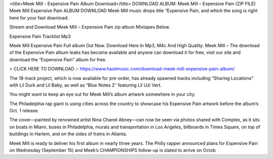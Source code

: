 <title>Meek Mill - Expensive Pain Album Download</title>
DOWNLOAD ALBUM: Meek Mill – Expensive Pain (ZIP FILE) Meek Mill Expensive Pain ALBUM DOWNLOAD Meek Mill music drops title “Expensive Pain, and which the song is right here for your fast download.

Stream and Download Meek Mill – Expensive Pain zip album Mixtapes Below.

Expensive Pain Tracklist Mp3

Meek Mill Expensive Pain Full album Out Now. Download Here In Mp3, M4c And High Quality. Meek Mill – The download of the Expensive Pain album leaks has become available and anyone can download it for free, visit our site and download the “Expensive Pain” album for free.



> CLICK HERE TO DOWNLOAD :- https://www.hasitmusic.com/download-meek-mill-expensive-pain-album/

 

The 18-track project, which is now available for pre-order, has already spawned tracks including “Sharing Locations” with Lil Durk and Lil Baby, as well as “Blue Notes 2″ featuring Lil Uzi Vert.

You might want to keep an eye out for Meek Mill’s album artwork somewhere in your city.

The Philadelphia rap giant is using cities across the country to showcase his Expensive Pain artwork before the album’s Oct. 1 release.

The cover—painted by renowned artist Nina Chanel Abney—can now be seen via photos shared with Complex, as it sits on boats in Miami, buses in Philadelphia, murals and transportation in Los Angeles, billboards in Times Square, on top of buildings in Harlem, and on the sides of trains in Atlanta.

Meek Mill is ready to deliver his first album in nearly three years. The Philly rapper announced plans for Expensive Pain on Wednesday (September 15) and Meek’s CHAMPIONSHIPS follow-up is slated to arrive on Octob

